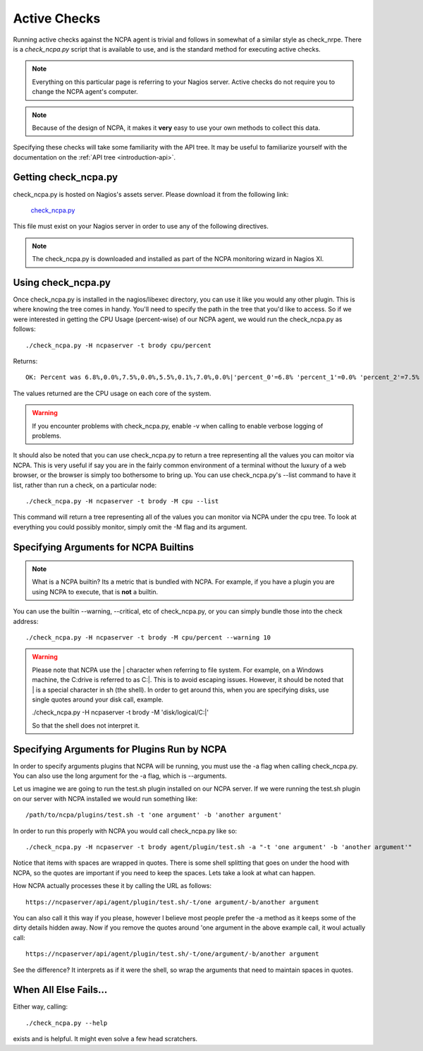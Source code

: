 .. _active-checks:
    
Active Checks
=============

Running active checks against the NCPA agent is trivial and follows in somewhat of a similar style as check_nrpe. There is a *check_ncpa.py* script that is available to use, and is the standard method for executing active checks.

.. note:: Everything on this particular page is referring to your Nagios server.  Active checks do not require you to change the NCPA agent's computer.

.. note:: Because of the design of NCPA, it makes it **very** easy to use your own methods to collect this data.

Specifying these checks will take some familiarity with the API tree. It may be useful to familiarize yourself with the documentation on the :ref:`API tree <introduction-api>`.

Getting check_ncpa.py
---------------------

check_ncpa.py is hosted on Nagios's assets server. Please download it from the following link:

    `check_ncpa.py <http://assets.nagios.com/downloads/ncpa/check_ncpa.py>`_

This file must exist on your Nagios server in order to use any of the following directives.

.. note:: The check_ncpa.py is downloaded and installed as part of the NCPA monitoring wizard in Nagios XI.

Using check_ncpa.py
-------------------

Once check_ncpa.py is installed in the nagios/libexec directory, you can use it like you would any other plugin. This is where knowing the tree comes in handy. You'll need to specify the path in the tree that you'd like to access. So if we were interested in getting the CPU Usage (percent-wise) of our NCPA agent, we would run the check_ncpa.py as follows::
    
    ./check_ncpa.py -H ncpaserver -t brody cpu/percent

Returns::
    
    OK: Percent was 6.8%,0.0%,7.5%,0.0%,5.5%,0.1%,7.0%,0.0%|'percent_0'=6.8% 'percent_1'=0.0% 'percent_2'=7.5% 'percent_3'=0.0% 'percent_4'=5.5% 'percent_5'=0.1% 'percent_6'=7.0% 'percent_7'=0.0%

The values returned are the CPU usage on each core of the system.

.. warning:: If you encounter problems with check_ncpa.py, enable -v when calling to enable verbose logging of problems.

It should also be noted that you can use check_ncpa.py to return a tree representing all the values you can moitor via NCPA.  This is very useful if say you are in the fairly common environment of a terminal without the luxury of a web browser, or the browser is simply too bothersome to bring up. You can use check_ncpa.py's --list command to have it list, rather than run a check, on a particular node::

    ./check_ncpa.py -H ncpaserver -t brody -M cpu --list

This command will return a tree representing all of the values you can monitor via NCPA under the cpu tree. To look at everything you could possibly monitor, simply omit the -M flag and its argument.

Specifying Arguments for NCPA Builtins
--------------------------------------

.. note::

    What is a NCPA builtin? Its a metric that is bundled with NCPA. For example,
    if you have a plugin you are using NCPA to execute, that is **not** a
    builtin.

You can use the builtin --warning, --critical, etc of check_ncpa.py, or you can simply bundle those into the check address::
    
    ./check_ncpa.py -H ncpaserver -t brody -M cpu/percent --warning 10

.. warning::

    Please note that NCPA use the | character when referring to file system. For example, on a Windows machine,
    the C:\ drive is referred to as C:|. This is to avoid escaping issues. However, it should be noted that | is
    a special character in sh (the shell). In order to get around this, when you are specifying disks, use single
    quotes around your disk call, example.

    ./check_ncpa.py -H ncpaserver -t brody -M 'disk/logical/C:|'

    So that the shell does not interpret it.

Specifying Arguments for Plugins Run by NCPA
--------------------------------------------

In order to specify arguments plugins that NCPA will be running, you must use
the -a flag when calling check_ncpa.py. You can also use the long argument
for the -a flag, which is --arguments.

Let us imagine we are going to run the test.sh plugin installed on our NCPA
server. If we were running the test.sh plugin on our server with NCPA installed
we would run something like::

    /path/to/ncpa/plugins/test.sh -t 'one argument' -b 'another argument'

In order to run this properly with NCPA you would call check_ncpa.py like so::

    ./check_ncpa.py -H ncpaserver -t brody agent/plugin/test.sh -a "-t 'one argument' -b 'another argument'"

Notice that items with spaces are wrapped in quotes. There is some shell splitting that goes on under
the hood with NCPA, so the quotes are important if you need to keep the spaces. Lets take
a look at what can happen.

How NCPA actually processes these it by calling the URL as follows::

    https://ncpaserver/api/agent/plugin/test.sh/-t/one argument/-b/another argument

You can also call it this way if you please, however I believe most people prefer
the -a method as it keeps some of the dirty details hidden away. Now if you remove
the quotes around 'one argument in the above example call, it woul actually call::

    https://ncpaserver/api/agent/plugin/test.sh/-t/one/argument/-b/another argument

See the difference? It interprets as if it were the shell, so wrap the arguments
that need to maintain spaces in quotes.

When All Else Fails...
----------------------

Either way, calling::
    
    ./check_ncpa.py --help

exists and is helpful. It might even solve a few head scratchers.
    
